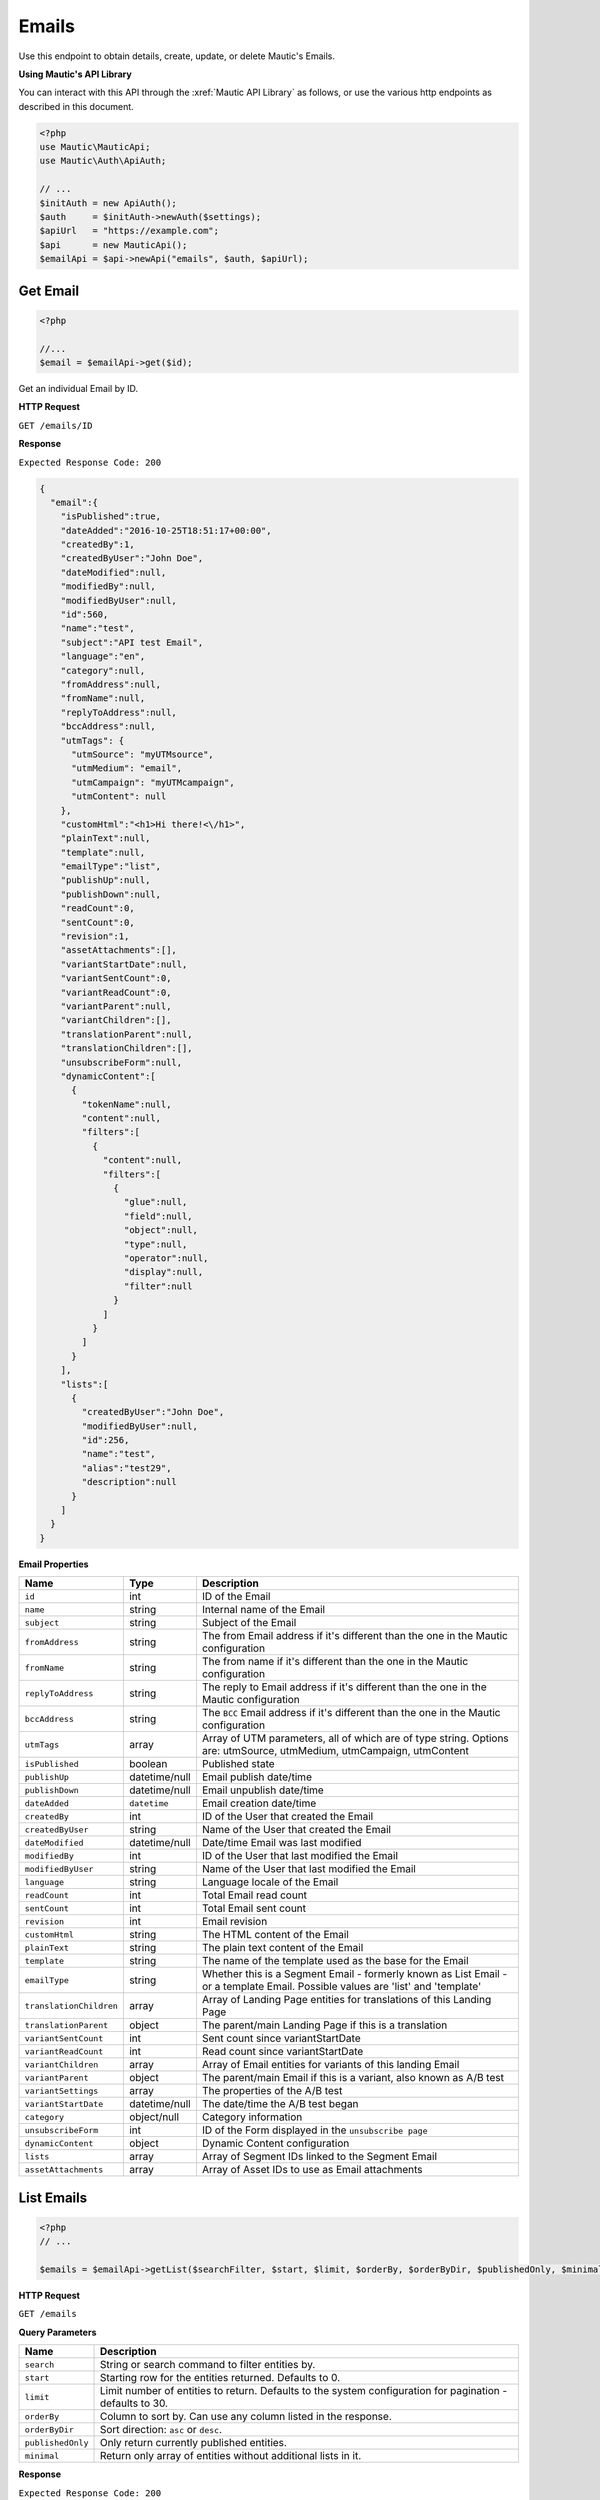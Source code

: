 Emails
######

Use this endpoint to obtain details, create, update, or delete Mautic's Emails.

**Using Mautic's API Library**

You can interact with this API through the :xref:`Mautic API Library` as follows, or use the various http endpoints as described in this document.

.. code-block:: php

   <?php
   use Mautic\MauticApi;
   use Mautic\Auth\ApiAuth;

   // ...
   $initAuth = new ApiAuth();
   $auth     = $initAuth->newAuth($settings);
   $apiUrl   = "https://example.com";
   $api      = new MauticApi();
   $emailApi = $api->newApi("emails", $auth, $apiUrl);

.. vale off

Get Email
*********

.. vale on

.. code-block:: php

   <?php

   //...
   $email = $emailApi->get($id);



Get an individual Email by ID.

.. vale off

**HTTP Request**

.. vale on

``GET /emails/ID``

**Response**

``Expected Response Code: 200``

.. code-block:: json

   {  
     "email":{  
       "isPublished":true,
       "dateAdded":"2016-10-25T18:51:17+00:00",
       "createdBy":1,
       "createdByUser":"John Doe",
       "dateModified":null,
       "modifiedBy":null,
       "modifiedByUser":null,
       "id":560,
       "name":"test",
       "subject":"API test Email",
       "language":"en",
       "category":null,
       "fromAddress":null,
       "fromName":null,
       "replyToAddress":null,
       "bccAddress":null,
       "utmTags": {
         "utmSource": "myUTMsource",
         "utmMedium": "email",
         "utmCampaign": "myUTMcampaign",
         "utmContent": null
       },
       "customHtml":"<h1>Hi there!<\/h1>",
       "plainText":null,
       "template":null,
       "emailType":"list",
       "publishUp":null,
       "publishDown":null,
       "readCount":0,
       "sentCount":0,
       "revision":1,
       "assetAttachments":[],
       "variantStartDate":null,
       "variantSentCount":0,
       "variantReadCount":0,
       "variantParent":null,
       "variantChildren":[],
       "translationParent":null,
       "translationChildren":[],
       "unsubscribeForm":null,
       "dynamicContent":[  
         {  
           "tokenName":null,
           "content":null,
           "filters":[  
             {  
               "content":null,
               "filters":[  
                 {  
                   "glue":null,
                   "field":null,
                   "object":null,
                   "type":null,
                   "operator":null,
                   "display":null,
                   "filter":null
                 }
               ]
             }
           ]
         }
       ],
       "lists":[  
         {  
           "createdByUser":"John Doe",
           "modifiedByUser":null,
           "id":256,
           "name":"test",
           "alias":"test29",
           "description":null
         }
       ]
     }
   }

**Email Properties**

.. list-table::
   :header-rows: 1

   * - Name
     - Type
     - Description
   * - ``id``
     - int
     - ID of the Email
   * - ``name``
     - string
     - Internal name of the Email
   * - ``subject``
     - string
     - Subject of the Email
   * - ``fromAddress``
     - string
     - The from Email address if it's different than the one in the Mautic configuration
   * - ``fromName``
     - string
     - The from name if it's different than the one in the Mautic configuration
   * - ``replyToAddress``
     - string
     - The reply to Email address if it's different than the one in the Mautic configuration
   * - ``bccAddress``
     - string
     - The ``BCC`` Email address if it's different than the one in the Mautic configuration
   * - ``utmTags``
     - array
     - Array of UTM parameters, all of which are of type string. Options are: utmSource, utmMedium, utmCampaign, utmContent
   * - ``isPublished``
     - boolean
     - Published state
   * - ``publishUp``
     - datetime/null
     - Email publish date/time
   * - ``publishDown``
     - datetime/null
     - Email unpublish date/time
   * - ``dateAdded``
     - ``datetime``
     - Email creation date/time
   * - ``createdBy``
     - int
     - ID of the User that created the Email
   * - ``createdByUser``
     - string
     - Name of the User that created the Email
   * - ``dateModified``
     - datetime/null
     - Date/time Email was last modified
   * - ``modifiedBy``
     - int
     - ID of the User that last modified the Email
   * - ``modifiedByUser``
     - string
     - Name of the User that last modified the Email
   * - ``language``
     - string
     - Language locale of the Email
   * - ``readCount``
     - int
     - Total Email read count
   * - ``sentCount``
     - int
     - Total Email sent count
   * - ``revision``
     - int
     - Email revision
   * - ``customHtml``
     - string
     - The HTML content of the Email
   * - ``plainText``
     - string
     - The plain text content of the Email
   * - ``template``
     - string
     - The name of the template used as the base for the Email
   * - ``emailType``
     - string
     - Whether this is a Segment Email - formerly known as List Email - or a template Email. Possible values are 'list' and 'template'
   * - ``translationChildren``
     - array
     - Array of Landing Page entities for translations of this Landing Page
   * - ``translationParent``
     - object
     - The parent/main Landing Page if this is a translation
   * - ``variantSentCount``
     - int
     - Sent count since variantStartDate
   * - ``variantReadCount``
     - int
     - Read count since variantStartDate
   * - ``variantChildren``
     - array
     - Array of Email entities for variants of this landing Email
   * - ``variantParent``
     - object
     - The parent/main Email if this is a variant, also known as A/B test
   * - ``variantSettings``
     - array
     - The properties of the A/B test
   * - ``variantStartDate``
     - datetime/null
     - The date/time the A/B test began
   * - ``category``
     - object/null
     - Category information
   * - ``unsubscribeForm``
     - int
     - ID of the Form displayed in the ``unsubscribe page``
   * - ``dynamicContent``
     - object
     - Dynamic Content configuration
   * - ``lists``
     - array
     - Array of Segment IDs linked to the Segment Email
   * - ``assetAttachments``
     - array
     - Array of Asset IDs to use as Email attachments

.. vale off

List Emails
***********

.. vale on

.. code-block:: php

   <?php
   // ...

   $emails = $emailApi->getList($searchFilter, $start, $limit, $orderBy, $orderByDir, $publishedOnly, $minimal);

.. vale off

**HTTP Request**

.. vale on

``GET /emails``

**Query Parameters**

.. list-table::
   :header-rows: 1

   * - Name
     - Description
   * - ``search``
     - String or search command to filter entities by.
   * - ``start``
     - Starting row for the entities returned. Defaults to 0.
   * - ``limit``
     - Limit number of entities to return. Defaults to the system configuration for pagination - defaults to 30.
   * - ``orderBy``
     - Column to sort by. Can use any column listed in the response.
   * - ``orderByDir``
     - Sort direction: ``asc`` or ``desc``.
   * - ``publishedOnly``
     - Only return currently published entities.
   * - ``minimal``
     - Return only array of entities without additional lists in it.


**Response**

``Expected Response Code: 200``

.. code-block:: json

   {
       "total": 1,
       "emails": [
           {  
               "isPublished":true,
               "dateAdded":"2016-10-25T18:51:17+00:00",
               "createdBy":1,
               "createdByUser":"John Doe",
               "dateModified":null,
               "modifiedBy":null,
               "modifiedByUser":null,
               "id":560,
               "name":"test",
               "subject":"API test Email",
               "language":"en",
               "category":null,
               "fromAddress":null,
               "fromName":null,
               "replyToAddress":null,
               "bccAddress":null,
               "utmTags": {
                 "utmSource": "myUTMsource",
                 "utmMedium": "email",
                 "utmCampaign": "myUTMcampaign",
                 "utmContent": null
               },
               "customHtml":"<h1>Hi there!<\/h1>",
               "plainText":null,
               "template":null,
               "emailType":"list",
               "publishUp":null,
               "publishDown":null,
               "readCount":0,
               "sentCount":0,
               "revision":1,
               "assetAttachments":[],
               "variantStartDate":null,
               "variantSentCount":0,
               "variantReadCount":0,
               "variantParent":null,
               "variantChildren":[],
               "translationParent":null,
               "translationChildren":[],
               "unsubscribeForm":null,
               "dynamicContent":[  
                 {  
                   "tokenName":null,
                   "content":null,
                   "filters":[  
                     {  
                       "content":null,
                       "filters":[  
                         {  
                           "glue":null,
                           "field":null,
                           "object":null,
                           "type":null,
                           "operator":null,
                           "display":null,
                           "filter":null
                         }
                       ]
                     }
                   ]
                 }
               ],
               "lists":[  
                 {  
                   "createdByUser":"John Doe",
                   "modifiedByUser":null,
                   "id":256,
                   "name":"test",
                   "alias":"test29",
                   "description":null
                 }
               ]
             }
       ]
   }

**Properties**

Same as `Get Email <#get-email>`_.

.. vale off

Create Email
************

.. vale on

.. code-block:: php

   <?php 

   $data = array(
       'title'        => 'Email A',
       'description' => 'This is my first Email created via API.',
       'isPublished' => 1
   );

   $email = $emailApi->create($data);

Create a new Email.

.. vale off

**HTTP Request**

.. vale on

``POST /emails/new``

**POST Parameters**

.. list-table::
   :header-rows: 1

   * - Name
     - Type
     - Description
   * - ``id``
     - int
     - ID of the Email
   * - ``name``
     - string
     - Internal name of the Email
   * - ``subject``
     - string
     - Subject of the Email
   * - ``fromAddress``
     - string
     - The from Email address if it's different than the one in the Mautic configuration
   * - ``fromName``
     - string
     - The from name if it's different than the one in the Mautic configuration
   * - ``replyToAddress``
     - string
     - The reply to Email address if it's different than the one in the Mautic configuration
   * - ``bccAddress``
     - string
     - The ``BCC`` Email address if it's different than the one in the Mautic configuration
   * - ``useOwnerAsMailer``
     - boolean
     - Should Mautic use the Contact owner as the sender of the Email. Defaults to TRUE
   * - ``utmTags``
     - array
     - Array of UTM parameters, all of which are of type string. Options are: utmSource, utmMedium, utmCampaign, utmContent
   * - ``isPublished``
     - boolean
     - Published state
   * - ``publishUp``
     - datetime/null
     - Email publish date/time
   * - ``publishDown``
     - datetime/null
     - Email unpublish date/time
   * - ``language``
     - string
     - Language locale of the Email
   * - ``readCount``
     - int
     - Total Email read count
   * - ``sentCount``
     - int
     - Total Email sent count
   * - ``revision``
     - int
     - Email revision
   * - ``customHtml``
     - string
     - The HTML content of the Email
   * - ``plainText``
     - string
     - The plain text content of the Email
   * - ``template``
     - string
     - The name of the template used as the base for the Email
   * - ``emailType``
     - string
     - Whether this is a Segment Email - formerly known as List Email - or a template Email. Possible values are 'list' and 'template'
   * - ``translationChildren``
     - array
     - Array of Landing Page entities for translations of this Landing Page
   * - ``translationParent``
     - object
     - The parent/main Landing Page if this is a translation
   * - ``variantSentCount``
     - int
     - Sent count since variantStartDate
   * - ``variantReadCount``
     - int
     - Read count since variantStartDate
   * - ``variantChildren``
     - array
     - Array of Email entities for variants of this landing Email
   * - ``variantParent``
     - object
     - The parent/main Email if this is a variant, also known as A/B test
   * - ``variantSettings``
     - array
     - The properties of the A/B test
   * - ``variantStartDate``
     - datetime/null
     - The date/time the A/B test began
   * - ``category``
     - object/null
     - Category information
   * - ``unsubscribeForm``
     - int
     - ID of the Form displayed in the ``unsubscribe page``
   * - ``dynamicContent``
     - object
     - Dynamic Content configuration
   * - ``lists``
     - array
     - Array of Segment IDs linked to the Segment Email

**Response**

``Expected Response Code: 201``

**Properties**

Same as `Get Email <#get-email>`_.

.. vale off

Edit Email
**********

.. vale on

.. code-block:: php

   <?php

   $id   = 1;
   $data = array(
       'title'        => 'New Email title',
       'isPublished' => 0
   );

   // Create new a Email of ID 1 isn't found?
   $createIfNotFound = true;

   $email = $emailApi->edit($id, $data, $createIfNotFound);

Edit a new Email. Note that this supports PUT or PATCH depending on the desired behavior.

**PUT** creates a Email if the given ID doesn't exist and clears all the Email information, adds the information from the request.
**PATCH** fails if the Email with the given ID doesn't exist and updates the Email field values with the values Form the request.

.. vale off

**HTTP Request**

.. vale on

To edit a Email and return a 404 if the Email isn't found:

``PATCH /emails/ID/edit``

To edit a Email and create a new one if the Email isn't found:

``PUT /emails/ID/edit``

**POST Parameters**

.. list-table::
   :header-rows: 1

   * - Name
     - Type
     - Description
   * - ``id``
     - int
     - ID of the Email
   * - ``name``
     - string
     - Internal name of the Email
   * - ``subject``
     - string
     - Subject of the Email
   * - ``fromAddress``
     - string
     - The from Email address if it's different than the one in the Mautic configuration
   * - ``fromName``
     - string
     - The from name if it's different than the one in the Mautic configuration
   * - ``replyToAddress``
     - string
     - The reply to Email address if it's different than the one in the Mautic configuration
   * - ``bccAddress``
     - string
     - The ``BCC`` Email address if it's different than the one in the Mautic configuration
   * - ``useOwnerAsMailer``
     - boolean
     - Should Mautic use the Contact owner as the sender of the Email
   * - ``utmTags``
     - array
     - Array of UTM parameters, all of which are of type string. Options are: utmSource, utmMedium, utmCampaign, utmContent
   * - ``isPublished``
     - boolean
     - Published state
   * - ``publishUp``
     - datetime/null
     - Email publish date/time
   * - ``publishDown``
     - datetime/null
     - Email unpublish date/time
   * - ``language``
     - string
     - Language locale of the Email
   * - ``readCount``
     - int
     - Total Email read count
   * - ``sentCount``
     - int
     - Total Email sent count
   * - ``revision``
     - int
     - Email revision
   * - ``customHtml``
     - string
     - The HTML content of the Email
   * - ``plainText``
     - string
     - The plain text content of the Email
   * - ``template``
     - string
     - The name of the template used as the base for the Email
   * - ``emailType``
     - string
     - Whether this is a Segment Email - formerly known as List Email - or a template Email. Possible values are 'list' and 'template'
   * - ``translationChildren``
     - array
     - Array of Landing Page entities for translations of this Landing Page
   * - ``translationParent``
     - object
     - The parent/main Landing Page if this is a translation
   * - ``variantSentCount``
     - int
     - Sent count since variantStartDate
   * - ``variantReadCount``
     - int
     - Read count since variantStartDate
   * - ``variantChildren``
     - array
     - Array of Email entities for variants of this landing Email
   * - ``variantParent``
     - object
     - The parent/main Email if this is a variant, also known as A/B test
   * - ``variantSettings``
     - array
     - The properties of the A/B test
   * - ``variantStartDate``
     - datetime/null
     - The date/time the A/B test began
   * - ``category``
     - object/null
     - Category information
   * - ``unsubscribeForm``
     - int
     - Id of the Form displayed in the ``unsubscribe page``
   * - ``dynamicContent``
     - object
     - Dynamic Content configuration
   * - ``lists``
     - array
     - Array of Segment IDs linked to the Segment Email


**Response**

If ``PUT``, the expected response code is ``200`` if editing the Email or ``201`` if creating one.
If ``PATCH``, the expected response code is ``200``.

**Properties**

Same as `Get Email <#get-email>`_.

.. vale off

Delete Email
************

.. vale on

.. code-block:: php

   <?php

   $email = $emailApi->delete($id);

Delete an Email.

.. vale off

**HTTP Request**

.. vale on

``DELETE /emails/ID/delete``

**Response**

``Expected Response Code: 200``

**Properties**

Same as `Get Email <#get-email>`_.

.. vale off

Send Email to Contact
*********************

.. vale on

.. code-block:: php

   <?php

   $email = $emailApi->sendToContact($emailId, $contactId);

Send a predefined Email to existing Contact.

You can reference Assets for attaching documents. You can either provide IDs of existing Assets or IDs returned by the Create Asset endpoint.

.. vale off

**HTTP Request**

.. vale on

``POST /emails/ID/contact/CONTACT_ID/send``

**POST Parameters**

.. list-table::
   :header-rows: 1

   * - Name
     - Type
     - Description
   * - ``tokens``
     - array
     - Array of tokens in Email
   * - ``assetAttachments``
     - array
     - Array of Asset IDs to use as Email attachments


**Response**

``Expected Response Code: 200``

**Properties**

.. code-block:: json

   {
       "success": 1
   }

.. vale off

Send Email to Segment
*********************

.. vale on

.. code-block:: php

   <?php

   $email = $emailApi->send($id);

Send a Segment Email to linked Segments.

.. vale off

**HTTP Request**

.. vale on

``POST /emails/ID/send``

**Response**

``Expected Response Code: 200``

**Properties**

.. code-block:: json

   {
       "success": 1,
       "sentCount": 1,
       "failedCount": 0
   }

.. vale off

Create a reply to a send Email send row
***************************************

.. vale on

This endpoint can create a record that a specific Email stat row received a reply. It also marks an Email send stat as ``read``.

.. vale off

**HTTP Request**

.. vale on

``POST /emails/reply/TRACKING_HASH``

**Response**

``Expected Response Code: 200``

**Properties**

.. code-block:: json

   {
       "success": 1,
   }
